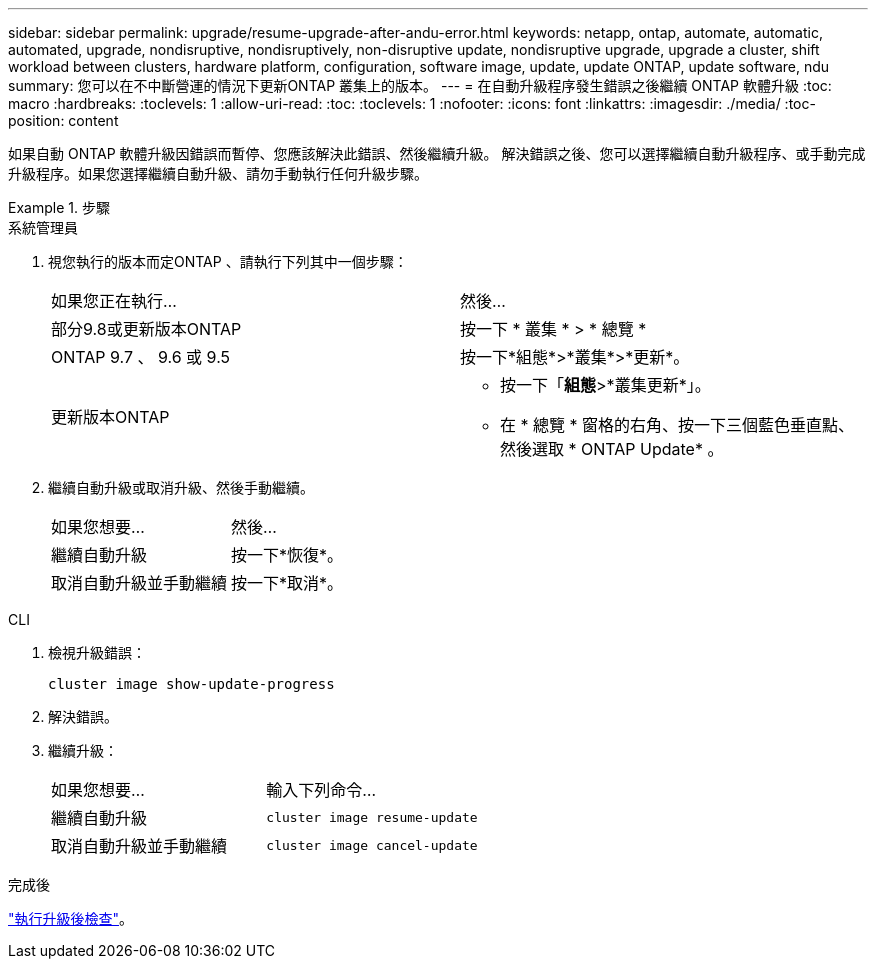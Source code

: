 ---
sidebar: sidebar 
permalink: upgrade/resume-upgrade-after-andu-error.html 
keywords: netapp, ontap, automate, automatic, automated, upgrade, nondisruptive, nondisruptively, non-disruptive update, nondisruptive upgrade, upgrade a cluster, shift workload between clusters, hardware platform, configuration, software image, update, update ONTAP, update software, ndu 
summary: 您可以在不中斷營運的情況下更新ONTAP 叢集上的版本。 
---
= 在自動升級程序發生錯誤之後繼續 ONTAP 軟體升級
:toc: macro
:hardbreaks:
:toclevels: 1
:allow-uri-read: 
:toc: 
:toclevels: 1
:nofooter: 
:icons: font
:linkattrs: 
:imagesdir: ./media/
:toc-position: content


[role="lead"]
如果自動 ONTAP 軟體升級因錯誤而暫停、您應該解決此錯誤、然後繼續升級。  解決錯誤之後、您可以選擇繼續自動升級程序、或手動完成升級程序。如果您選擇繼續自動升級、請勿手動執行任何升級步驟。

.步驟
[role="tabbed-block"]
====
.系統管理員
--
. 視您執行的版本而定ONTAP 、請執行下列其中一個步驟：
+
|===


| 如果您正在執行... | 然後... 


 a| 
部分9.8或更新版本ONTAP
 a| 
按一下 * 叢集 * > * 總覽 *



 a| 
ONTAP 9.7 、 9.6 或 9.5
 a| 
按一下*組態*>*叢集*>*更新*。



 a| 
更新版本ONTAP
 a| 
** 按一下「*組態*>*叢集更新*」。
** 在 * 總覽 * 窗格的右角、按一下三個藍色垂直點、然後選取 * ONTAP Update* 。


|===
. 繼續自動升級或取消升級、然後手動繼續。
+
|===


| 如果您想要... | 然後... 


 a| 
繼續自動升級
 a| 
按一下*恢復*。



 a| 
取消自動升級並手動繼續
 a| 
按一下*取消*。

|===


--
.CLI
--
. 檢視升級錯誤：
+
[source, cli]
----
cluster image show-update-progress
----
. 解決錯誤。
. 繼續升級：
+
|===


| 如果您想要... | 輸入下列命令... 


 a| 
繼續自動升級
 a| 
[source, cli]
----
cluster image resume-update
----


 a| 
取消自動升級並手動繼續
 a| 
[source, cli]
----
cluster image cancel-update
----
|===


--
====
.完成後
link:task_what_to_do_after_upgrade.html["執行升級後檢查"]。
